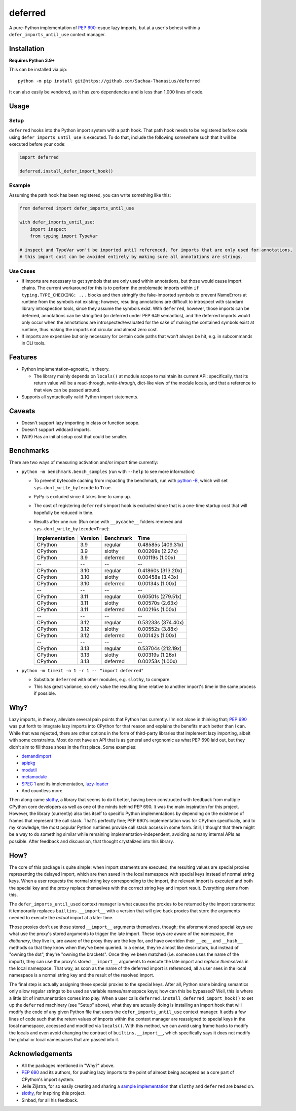 ========
deferred
========

.. image:: https://github.com/Sachaa-Thanasius/deferred/actions/workflows/ci.yml/badge.svg
    :alt: CI Status
    :target: https://github.com/Sachaa-Thanasius/deferred/actions/workflows/ci.yml

.. image:: https://img.shields.io/github/license/Sachaa-Thanasius/deferred.svg
    :alt: License: MIT
    :target: https://opensource.org/licenses/MIT


A pure-Python implementation of `PEP 690 <https://peps.python.org/pep-0690/>`_–esque lazy imports, but at a user's behest within a ``defer_imports_until_use`` context manager.


Installation
============

**Requires Python 3.9+**

This can be installed via pip::

    python -m pip install git@https://github.com/Sachaa-Thanasius/deferred

It can also easily be vendored, as it has zero dependencies and is less than 1,000 lines of code.


Usage
=====

Setup
-----

``deferred`` hooks into the Python import system with a path hook. That path hook needs to be registered before code using ``defer_imports_until_use`` is executed. To do that, include the following somewhere such that it will be executed before your code:

.. code:: python

    import deferred

    deferred.install_defer_import_hook()


Example
-------

Assuming the path hook has been registered, you can write something like this:

.. code:: python

    from deferred import defer_imports_until_use

    with defer_imports_until_use:
        import inspect
        from typing import TypeVar

    # inspect and TypeVar won't be imported until referenced. For imports that are only used for annotations,
    # this import cost can be avoided entirely by making sure all annotations are strings.


Use Cases
---------

-   If imports are necessary to get symbols that are only used within annotations, but those would cause import chains. The current workaround for this is to perform the problematic imports within ``if typing.TYPE_CHECKING: ...`` blocks and then stringify the fake-imported symbols to prevent NameErrors at runtime from the symbols not existing; however, resulting annotations are difficult to introspect with standard library introspection tools, since they assume the symbols exist. With ``deferred``, however, those imports can be deferred, annotations can be stringified (or deferred under PEP 649 semantics), and the deferred imports would only occur when the annotations are introspected/evaluated for the sake of making the contained symbols exist at runtime, thus making the imports not circular and almost zero cost.
-   If imports are expensive but only necessary for certain code paths that won't always be hit, e.g. in subcommands in CLI tools.


Features
========

-   Python implementation–agnostic, in theory.

    -   The library mainly depends on ``locals()`` at module scope to maintain its current API: specifically, that its return value will be a read-through, *write-through*, dict-like view of the module locals, and that a reference to that view can be passed around.

-   Supports all syntactically valid Python import statements.


Caveats
========

-   Doesn't support lazy importing in class or function scope.
-   Doesn't support wildcard imports.
-   (WIP) Has an initial setup cost that could be smaller.


Benchmarks
==========

There are two ways of measuring activation and/or import time currently:

-   ``python -m benchmark.bench_samples`` (run with ``--help`` to see more information)

    -   To prevent bytecode caching from impacting the benchmark, run with `python -B <https://docs.python.org/3/using/cmdline.html#cmdoption-B>`_, which will set ``sys.dont_write_bytecode`` to ``True``.
    -   PyPy is excluded since it takes time to ramp up. 
    -   The cost of registering ``deferred``'s import hook is excluded since that is a one-time startup cost that will hopefully be reduced in time. 
    -   Results after one run: (Run once with ``__pycache__`` folders removed and ``sys.dont_write_bytecode=True``):

        ==============  =======  ==========  ===================
        Implementation  Version  Benchmark   Time
        ==============  =======  ==========  ===================
        CPython         3.9      regular     0.48585s (409.31x)
        CPython         3.9      slothy      0.00269s (2.27x)
        CPython         3.9      deferred    0.00119s (1.00x)
        \-\-            \-\-     \-\-        \-\-
        CPython         3.10     regular     0.41860s (313.20x)
        CPython         3.10     slothy      0.00458s (3.43x)   
        CPython         3.10     deferred    0.00134s (1.00x)
        \-\-            \-\-     \-\-        \-\-
        CPython         3.11     regular     0.60501s (279.51x)
        CPython         3.11     slothy      0.00570s (2.63x)
        CPython         3.11     deferred    0.00216s (1.00x)
        \-\-            \-\-     \-\-        \-\-
        CPython         3.12     regular     0.53233s (374.40x)
        CPython         3.12     slothy      0.00552s (3.88x)
        CPython         3.12     deferred    0.00142s (1.00x)   
        \-\-            \-\-     \-\-        \-\-
        CPython         3.13     regular     0.53704s (212.19x)
        CPython         3.13     slothy      0.00319s (1.26x)
        CPython         3.13     deferred    0.00253s (1.00x)
        ==============  =======  ==========  ===================

-   ``python -m timeit -n 1 -r 1 -- "import deferred"``

    -   Substitute ``deferred`` with other modules, e.g. ``slothy``, to compare.
    -   This has great variance, so only value the resulting time relative to another import's time in the same process if possible.


Why?
====

Lazy imports, in theory, alleviate several pain points that Python has currently. I'm not alone in thinking that; `PEP 690 <https://peps.python.org/pep-0690/>`_ was put forth to integrate lazy imports into CPython for that reason and explains the benefits much better than I can. While that was rejected, there are other options in the form of third-party libraries that implement lazy importing, albeit with some constraints. Most do not have an API that is as general and ergonomic as what PEP 690 laid out, but they didn't aim to fill those shoes in the first place. Some examples:

-   `demandimport <https://github.com/bwesterb/py-demandimport>`_
-   `apipkg <https://github.com/pytest-dev/apipkg>`_
-   `modutil <https://github.com/brettcannon/modutil>`_
-   `metamodule <https://github.com/njsmith/metamodule/>`_
-   `SPEC 1 <https://scientific-python.org/specs/spec-0001/>`_ and its implementation, `lazy-loader <https://github.com/scientific-python/lazy-loader>`_
-   And countless more.

Then along came `slothy <https://github.com/bswck/slothy>`_, a library that seems to do it better, having been constructed with feedback from multiple CPython core developers as well as one of the minds behind PEP 690. It was the main inspiration for this project. However, the library (currently) also ties itself to specific Python implementations by depending on the existence of frames that represent the call stack. That's perfectly fine; PEP 690's implementation was for CPython specifically, and to my knowledge, the most popular Python runtimes provide call stack access in some form. Still, I thought that there might be a way to do something similar while remaining implementation-independent, avoiding as many internal APIs as possible. After feedback and discussion, that thought crystalized into this library.


How?
====

The core of this package is quite simple: when import statments are executed, the resulting values are special proxies representing the delayed import, which are then saved in the local namespace with special keys instead of normal string keys. When a user requests the normal string key corresponding to the import, the relevant import is executed and both the special key and the proxy replace themselves with the correct string key and import result. Everything stems from this.

The ``defer_imports_until_used`` context manager is what causes the proxies to be returned by the import statements: it temporarily replaces ``builtins.__import__`` with a version that will give back proxies that store the arguments needed to execute the *actual* import at a later time.

Those proxies don't use those stored ``__import__`` arguments themselves, though; the aforementioned special keys are what use the proxy's stored arguments to trigger the late import. These keys are aware of the namespace, the *dictionary*, they live in, are aware of the proxy they are the key for, and have overriden their ``__eq__`` and ``__hash__`` methods so that they know when they've been queried. In a sense, they're almost like descriptors, but instead of "owning the dot", they're "owning the brackets". Once they've been matched (i.e. someone uses the name of the import), they can use the proxy's stored ``__import__`` arguments to execute the late import and *replace themselves* in the local namespace. That way, as soon as the name of the deferred import is referenced, all a user sees in the local namespace is a normal string key and the result of the resolved import.

The final step is actually assigning these special proxies to the special keys. After all, Python name binding semantics only allow regular strings to be used as variable names/namespace keys; how can this be bypassed? Well, this is where a little bit of instrumentation comes into play. When a user calls ``deferred.install_deferred_import_hook()`` to set up the ``deferred`` machinery (see "Setup" above), what they are actually doing is installing an import hook that will modify the code of any given Python file that users the ``defer_imports_until_use`` context manager. It adds a few lines of code such that the return values of imports within the context manager are reassigned to special keys in the local namespace, accessed and modified via ``locals()``. With this method, we can avoid using frame hacks to modify the locals and even avoid changing the contract of ``builtins.__import__``, which specifically says it does not modify the global or local namespaces that are passed into it.


Acknowledgements
================

-   All the packages mentioned in "Why?" above.
-   `PEP 690 <https://peps.python.org/pep-0690/>`_ and its authors, for pushing lazy imports to the point of almost being accepted as a core part of CPython's import system.
-   Jelle Zijlstra, for so easily creating and sharing a `sample implementation <https://gist.github.com/JelleZijlstra/23c01ceb35d1bc8f335128f59a32db4c>`_ that ``slothy`` and ``deferred`` are based on.
-   `slothy <https://github.com/bswck/slothy>`_, for inspiring this project.
-   Sinbad, for all his feedback.
